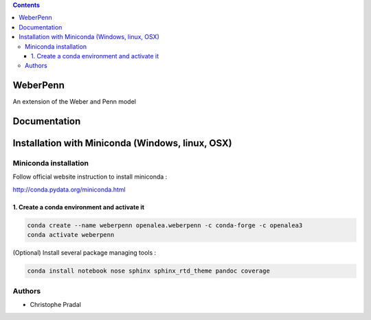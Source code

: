 .. image:: https://travis-ci.org/openalea/weberpenn.svg?branch=master
    :target: https://travis-ci.org/openalea/weberpenn

.. contents::

==========
WeberPenn
==========

An extension of the Weber and Penn model

=============
Documentation
=============

.. todo:: Documentation to complete


=================================================
Installation with Miniconda (Windows, linux, OSX)
=================================================

Miniconda installation
----------------------

Follow official website instruction to install miniconda :

http://conda.pydata.org/miniconda.html


1. Create a conda environment and activate it
.............................................

.. code:: shell

    conda create --name weberpenn openalea.weberpenn -c conda-forge -c openalea3
    conda activate weberpenn

(Optional) Install several package managing tools :

.. code:: shell

    conda install notebook nose sphinx sphinx_rtd_theme pandoc coverage

Authors
-------

* Christophe Pradal
